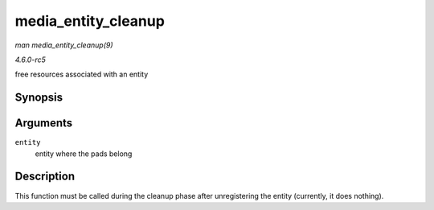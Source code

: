 .. -*- coding: utf-8; mode: rst -*-

.. _API-media-entity-cleanup:

====================
media_entity_cleanup
====================

*man media_entity_cleanup(9)*

*4.6.0-rc5*

free resources associated with an entity


Synopsis
========

.. c:function:: void media_entity_cleanup( struct media_entity * entity )

Arguments
=========

``entity``
    entity where the pads belong


Description
===========

This function must be called during the cleanup phase after
unregistering the entity (currently, it does nothing).


.. ------------------------------------------------------------------------------
.. This file was automatically converted from DocBook-XML with the dbxml
.. library (https://github.com/return42/sphkerneldoc). The origin XML comes
.. from the linux kernel, refer to:
..
.. * https://github.com/torvalds/linux/tree/master/Documentation/DocBook
.. ------------------------------------------------------------------------------
